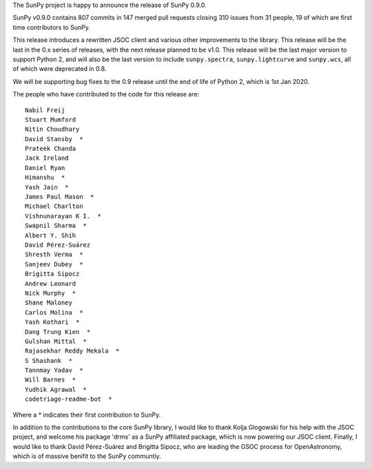 The SunPy project is happy to announce the release of SunPy 0.9.0.

SunPy v0.9.0 contains 807 commits in 147 merged pull requests closing 310
issues from 31 people, 19 of which are first time contributors to SunPy.

This release introduces a rewritten JSOC client and various other improvements
to the library.  This release will be the last in the 0.x series of releases,
with the next release planned to be v1.0.  This release will be the last major
version to support Python 2, and will also be the last version to include
``sunpy.spectra``, ``sunpy.lightcurve`` and ``sunpy.wcs``, all of which were
deprecated in 0.8.

We will be supporting bug fixes to the 0.9 release until the end of life of
Python 2, which is 1st Jan 2020.


The people who have contributed to the code for this release are::

    Nabil Freij
    Stuart Mumford
    Nitin Choudhary
    David Stansby  *
    Prateek Chanda
    Jack Ireland
    Daniel Ryan
    Himanshu  *
    Yash Jain  *
    James Paul Mason  *
    Michael Charlton
    Vishnunarayan K I.  *
    Swapnil Sharma  *
    Albert Y. Shih
    David Pérez-Suárez
    Shresth Verma  *
    Sanjeev Dubey  *
    Brigitta Sipocz
    Andrew Leonard
    Nick Murphy  *
    Shane Maloney
    Carlos Molina  *
    Yash Kothari  *
    Dang Trung Kien  *
    Gulshan Mittal  *
    Rajasekhar Reddy Mekala  *
    S Shashank  *
    Tannmay Yadav  *
    Will Barnes  *
    Yudhik Agrawal  *
    codetriage-readme-bot  *

Where a \* indicates their first contribution to SunPy.

In addition to the contributions to the core SunPy library, I would like to
thank Kolja Glogowski for his help with the JSOC project, and welcome his
package 'drms' as a SunPy affiliated package, which is now powering our JSOC
client.  Finally, I would like to thank David Pérez-Suárez and Brigitta Sipocz,
who are leading the GSOC process for OpenAstronomy, which is of massive benifit
to the SunPy communtiy.
